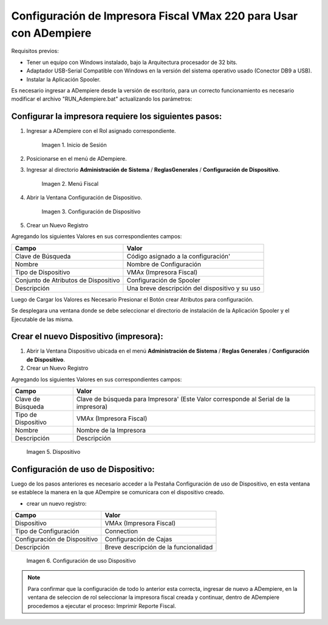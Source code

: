 .. _documento/configuración-impresora:

**Configuración de Impresora Fiscal VMax 220 para Usar con ADempiere**
======================================================================

Requisitos previos:

-  Tener un equipo con Windows instalado, bajo la Arquitectura procesador de 32 bits.
-  Adaptador USB-Serial Compatible con Windows en la versión del sistema operativo usado (Conector DB9 a USB).
-  Instalar la Aplicación Spooler.

Es necesario ingresar a ADempiere desde la versión de escritorio, para un correcto funcionamiento es necesario modificar el archivo "RUN\_Adempiere.bat" actualizando los parámetros:

.. function:: "Configuración del Classpath"

    :param ADEMPIERE_HOME: (Ruta de ADempiere).
    :param JAVA_HOME: (Ruta de Instalación de JAVA). 

.. Nota:: 

        Es recomendable colocar un acceso directo en el escritorio, para ejecutar con mayor Facilidad ADempiere.

Configurar la impresora requiere los siguientes pasos:
------------------------------------------------------

#. Ingresar a ADempiere con el Rol asignado correspondiente.

        .. documento/configuración-impresora-01

        .. figure:: resorces/login.png
           :align: center
           :alt: Inicio de Sesión

           Imagen 1. Inicio de Sesión

#. Posicionarse en el menú de ADempiere.

#. Ingresar al directorio **Administración de Sistema** / **ReglasGenerales** / **Configuración de Dispositivo**.

        .. documento/configuración-impresora-02
        
        .. figure:: resorces/setup-menu.png
           :align: center
           :alt: Menú Fiscal

           Imagen 2. Menú Fiscal

#. Abrir la Ventana Configuración de Dispositivo.

        .. documento/configuración-impresora-03
        
        .. figure:: resorces/device-configuration.png
           :align: center
           :alt: Configuración de Dispositivo

           Imagen 3. Configuración de Dispositivo

#. Crear un Nuevo Registro

Agregando los siguientes Valores en sus correspondientes campos:

+----------------------------------------+--------------------------------------------------+
| Campo                                  | Valor                                            |
+========================================+==================================================+
| Clave de Búsqueda                      | Código asignado a la configuración'              |
+----------------------------------------+--------------------------------------------------+
| Nombre                                 | Nombre de Configuración                          |
+----------------------------------------+--------------------------------------------------+
| Tipo de Dispositivo                    | VMAx (Impresora Fiscal)                          |
+----------------------------------------+--------------------------------------------------+
| Conjunto de Atributos de Dispositivo   | Configuración de Spooler                         |
+----------------------------------------+--------------------------------------------------+
| Descripción                            | Una breve descripción del dispositivo y su uso   |
+----------------------------------------+--------------------------------------------------+

Luego de Cargar los Valores es Necesario Presionar el Botón crear Atributos para configuración.

Se desplegara una ventana donde se debe seleccionar el directorio de instalación de la Aplicación Spooler y el Ejecutable de las misma.

.. function:: "Ejemplo de Configuración"

    :param Spooler Folder: C:\Program Files\SpoolerVmax.
    :param Spooler App: epsSpoolerVmax.exe. 

        .. documento/configuración-impresora-04

        .. figure:: resorces/device-configuration-dialog.png
           :align: center
           :alt: Diálogo de Configuracion de Dispositivo

           Imagen 4. Diálogo de Configuracion de Dispositivo

Crear el nuevo Dispositivo (impresora):
---------------------------------------

#. Abrir la Ventana Dispositivo ubicada en el menú **Administración de Sistema** / **Reglas Generales** / **Configuración de Dispositivo**.

#. Crear un Nuevo Registro

Agregando los siguientes Valores en sus correspondientes campos:

+-------------+-------------+
| Campo       | Valor       |
+=============+=============+
| Clave de    | Clave de    |
| Búsqueda    | búsqueda    |
|             | para        |
|             | Impresora'  |
|             | (Este Valor |
|             | corresponde |
|             | al Serial   |
|             | de la       |
|             | impresora)  |
+-------------+-------------+
| Tipo de     | VMAx        |
| Dispositivo | (Impresora  |
|             | Fiscal)     |
+-------------+-------------+
| Nombre      | Nombre de   |
|             | la          |
|             | Impresora   |
+-------------+-------------+
| Descripción | Descripción |
+-------------+-------------+

        .. documento/configuración-impresora-05

        .. figure:: resorces/device.png
           :align: center
           :alt: Dispositivo

           Imagen 5. Dispositivo

Configuración de uso de Dispositivo:
------------------------------------

Luego de los pasos anteriores es necesario acceder a la Pestaña Configuración de uso de Dispositivo, en esta ventana se establece la manera en la que ADempire se comunicara con el dispositivo creado.

-  crear un nuevo registro:

+--------------------------------+-----------------------------------------+
| Campo                          | Valor                                   |
+================================+=========================================+
| Dispositivo                    | VMAx (Impresora Fiscal)                 |
+--------------------------------+-----------------------------------------+
| Tipo de Configuración          | Connection                              |
+--------------------------------+-----------------------------------------+
| Configuración de Dispositivo   | Configuración de Cajas                  |
+--------------------------------+-----------------------------------------+
| Descripción                    | Breve descripción de la funcionalidad   |
+--------------------------------+-----------------------------------------+

        .. documento/configuración-impresora-06

        .. figure:: resorces/device-setup.png
           :align: center
           :alt: Configuración de uso Dispositivo

           Imagen 6. Configuración de uso Dispositivo

.. note:: 

        Para confirmar que la configuración de todo lo anterior esta correcta, ingresar de nuevo a ADempiere, en la ventana de seleccion de rol seleccionar la impresora fiscal creada y continuar, dentro de ADempiere procedemos a ejecutar el proceso: Imprimir Reporte Fiscal.
